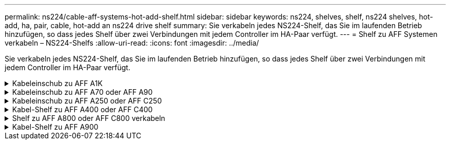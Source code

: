 ---
permalink: ns224/cable-aff-systems-hot-add-shelf.html 
sidebar: sidebar 
keywords: ns224, shelves, shelf, ns224 shelves, hot-add, ha, pair, cable, hot-add an ns224 drive shelf 
summary: Sie verkabeln jedes NS224-Shelf, das Sie im laufenden Betrieb hinzufügen, so dass jedes Shelf über zwei Verbindungen mit jedem Controller im HA-Paar verfügt. 
---
= Shelf zu AFF Systemen verkabeln – NS224-Shelfs
:allow-uri-read: 
:icons: font
:imagesdir: ../media/


[role="lead"]
Sie verkabeln jedes NS224-Shelf, das Sie im laufenden Betrieb hinzufügen, so dass jedes Shelf über zwei Verbindungen mit jedem Controller im HA-Paar verfügt.

.Kabeleinschub zu AFF A1K
[%collapsible]
====
Bei laufendem Betrieb können Sie bis zu drei zusätzliche NS224 Shelfs (also insgesamt vier Shelfs) zu einem AFF A1K HA-Paar hinzufügen.

.Bevor Sie beginnen
* Sie müssen die überprüft haben link:requirements-hot-add-shelf.html["Hot-Add-Anforderungen und Best Practices"].
* Sie müssen die entsprechenden Verfahren in abgeschlossen haben link:prepare-hot-add-shelf.html["Bereiten Sie das Hot-Add eines Faches vor"].
* Sie müssen die Shelfs installiert, eingeschaltet und die Shelf-IDs wie in festgelegt haben link:prepare-hot-add-shelf.html["Installieren Sie ein Shelf für ein Hot-Add-System"].


.Über diese Aufgabe
* Bei dieser Vorgehensweise wird vorausgesetzt, dass Ihr HA-Paar mindestens ein vorhandenes NS224-Shelf hat.
* Dieses Verfahren behandelt die folgenden Hot-Add-Szenarien:
+
** Hinzufügen eines zweiten Shelf zu einem HA-Paar mit zwei RoCE-fähigen I/O-Modulen pro Controller während des laufenden Betriebs. (Sie haben ein zweites I/O-Modul installiert und das erste Shelf beiden I/O-Modulen erneut verkabelt oder das erste Shelf bereits mit zwei I/O-Modulen verkabelt. Sie verbinden das zweite Shelf mit beiden I/O-Modulen.)
** Hinzufügen eines dritten Shelf zu einem HA-Paar mit drei RoCE-fähigen I/O-Modulen pro Controller und während des laufenden Betriebs. (Sie haben ein drittes I/O-Modul installiert und verkabeln das dritte Shelf nur mit dem dritten I/O-Modul.)
** Hinzufügen eines dritten Shelf zu einem HA-Paar mit vier RoCE-fähigen I/O-Modulen pro Controller während des laufenden Betriebs (Sie haben ein drittes und viertes I/O-Modul installiert und verbinden das dritte Shelf mit dem dritten und vierten I/O-Modul).
** Hinzufügen eines vierten Shelfs zu einem HA-Paar mit vier RoCE-fähigen I/O-Modulen pro Controller während des laufenden Betriebs (Sie haben ein viertes I/O-Modul installiert und das dritte Shelf erneut mit den dritten und vierten I/O-Modulen verbunden oder das dritte Shelf bereits mit den dritten und vierten I/O-Modulen verkabelt. Sie verbinden das vierte Shelf mit dem dritten und vierten I/O-Modul).




.Schritte
. Wenn das NS224-Shelf, das Sie im Hot-Adding befinden, das zweite NS2224-Shelf im HA-Paar ist, führen Sie die folgenden Teilschritte aus.
+
Andernfalls fahren Sie mit dem nächsten Schritt fort.

+
.. Kabel-Shelf NSM A-Port e0a zu Controller A-Steckplatz 10 Port A (e10a)
.. Kabel-Shelf NSM A-Port e0b zum Controller B-Steckplatz 11 Port b (e11b).
.. Kabel-Shelf NSM B-Port e0a zu Controller B-Steckplatz 10 Port A (e10a)
.. Kabel-Shelf NSM B-Port e0b zum Controller A-Steckplatz 11 Port b (e11b).
+
In der folgenden Abbildung ist die Verkabelung des zweiten Shelf im HA-Paar mit zwei RoCE-fähigen I/O-Modulen pro Controller hervorgehoben:

+
image::../media/drw_ns224_vino_m_2shelves_2cards_ieops-1642.svg[Verkabelung für AFF A1K mit zwei Shelfs und zwei I/O-Modulen]



. Wenn das NS224-Shelf das dritte NS224-Shelf im HA-Paar mit drei RoCE-fähigen I/O-Modulen pro Controller ist, führen Sie die folgenden Teilschritte durch. Andernfalls fahren Sie mit dem nächsten Schritt fort.
+
.. Verkabeln Sie das Shelf NSM A-Port e0a mit Controller A, Steckplatz 9, Port A (e9a).
.. Verkabeln Sie den Port e0b des Shelf NSM A mit Controller B-Steckplatz 9, Port b (e9b).
.. Verkabeln Sie den Shelf NSM B-Port e0a mit Controller B-Steckplatz 9, Port A (e9a).
.. Verkabeln Sie den Shelf NSM B-Port e0b mit Controller A-Steckplatz 9, Port b (e9b).
+
In der folgenden Abbildung ist die Verkabelung des dritten Shelf im HA-Paar mit drei RoCE-fähigen I/O-Modulen pro Controller hervorgehoben:

+
image::../media/drw_ns224_vino_m_3shelves_3cards_ieops-1643.svg[Verkabelung für AFF A1K mit drei Shelfs und drei IO-Modulen]



. Wenn das NS224-Shelf das dritte NS224-Shelf im HA-Paar mit vier RoCE-fähigen I/O-Modulen pro Controller ist, führen Sie die folgenden Teilschritte durch. Andernfalls fahren Sie mit dem nächsten Schritt fort.
+
.. Verkabeln Sie das Shelf NSM A-Port e0a mit Controller A, Steckplatz 9, Port A (e9a).
.. Verkabeln Sie den Port e0b des Shelf NSM A mit Controller B-Steckplatz 8, Port b (e8b).
.. Verkabeln Sie den Shelf NSM B-Port e0a mit Controller B-Steckplatz 9, Port A (e9a).
.. Verkabeln Sie den Shelf NSM B-Port e0b mit Controller A-Steckplatz 8, Port b (e8b).
+
In der folgenden Abbildung ist die Verkabelung des dritten Shelf im HA-Paar mit vier RoCE-fähigen I/O-Modulen pro Controller hervorgehoben:

+
image::../media/drw_ns224_vino_m_3shelves_4cards_ieops-1644.svg[Verkabelung für AFF A1K mit drei Shelfs und vier I/O-Modulen]



. Wenn das NS224-Shelf, das Sie beim Hinzufügen verwenden, das vierte NS224-Shelf im HA-Paar mit vier RoCE-fähigen I/O-Modulen pro Controller ist, führen Sie die folgenden Teilschritte durch.
+
.. Verkabeln Sie das Shelf NSM A-Port e0a mit Controller A, Steckplatz 8, Port A (e8a).
.. Verkabeln Sie den Port e0b des Shelf NSM A mit Controller B-Steckplatz 9, Port b (e9b).
.. Verkabeln Sie den Shelf NSM B-Port e0a mit Controller B-Steckplatz 8, Port A (e8a).
.. Verkabeln Sie den Shelf NSM B-Port e0b mit Controller A-Steckplatz 9, Port b (e9b).
+
In der folgenden Abbildung ist die Verkabelung für das vierte Shelf im HA-Paar mit vier RoCE-fähigen I/O-Modulen pro Controller hervorgehoben:

+
image::../media/drw_ns224_vino_m_4shelves_4cards_ieops-1645.svg[Verkabelung für AFF A1K mit vier Shelfs und vier I/O-Modulen]



. Überprüfen Sie mit https://mysupport.netapp.com/site/tools/tool-eula/activeiq-configadvisor["Active IQ Config Advisor"^].
+
Wenn Verkabelungsfehler auftreten, befolgen Sie die entsprechenden Korrekturmaßnahmen.



.Was kommt als Nächstes?
Wenn Sie die automatische Laufwerkszuweisung als Teil der Vorbereitung für dieses Verfahren deaktiviert haben, müssen Sie manuell die Laufwerkseigentümer festlegen und die automatische Laufwerkszuweisung ggf. erneut aktivieren. Gehen Sie zu link:complete-hot-add-shelf.html["Füllen Sie das Hot Add aus"].

Andernfalls müssen Sie das Hot-Add-Regal verwenden.

====
.Kabeleinschub zu AFF A70 oder AFF A90
[%collapsible]
====
Wenn zusätzlicher Storage (zum internen Shelf) benötigt wird, können Sie im laufenden Betrieb bis zu zwei NS224 Shelfs zu einem AFF A70 oder AFF A90 HA-Paar hinzufügen.

.Bevor Sie beginnen
* Sie müssen die überprüft haben link:requirements-hot-add-shelf.html["Hot-Add-Anforderungen und Best Practices"].
* Sie müssen die entsprechenden Verfahren in abgeschlossen haben link:prepare-hot-add-shelf.html["Bei laufendem Betrieb ein Shelf hinzufügen"].
* Sie müssen die Shelfs installiert, eingeschaltet und die Shelf-IDs wie in festgelegt haben link:prepare-hot-add-shelf.html["Installieren Sie ein Shelf für ein Hot-Add-System"].


.Über diese Aufgabe
* Bei diesem Verfahren wird vorausgesetzt, dass Ihr HA-Paar nur über internen Storage verfügt (keine externen Shelfs) und dass Sie Hot-Hinzufügen von bis zu zwei zusätzlichen Shelfs und zwei RoCE-fähigen I/O-Modulen pro Controller durchführen.
* Dieses Verfahren behandelt die folgenden Hot-Add-Szenarien:
+
** Hinzufügen des ersten Shelfs zu einem HA-Paar mit einem RoCE-fähigen I/O-Modul pro Controller während des laufenden Betriebs
** Hinzufügen des ersten Shelfs zu einem HA-Paar mit zwei RoCE-fähigen I/O-Modulen pro Controller und während des laufenden Betriebs
** Hot-Hinzufügen des zweiten Shelf zu einem HA-Paar mit zwei RoCE-fähigen I/O-Modulen pro Controller.




.Schritte
. Wenn Sie während des laufenden Betriebs ein Shelf mit einem Satz RoCE-fähiger Ports (ein RoCE-fähiges I/O-Modul) in jedem Controller-Modul hinzufügen, und dies das einzige NS224-Shelf in Ihrem HA-Paar ist, führen Sie die folgenden Teilschritte durch.
+
Andernfalls fahren Sie mit dem nächsten Schritt fort.

+

NOTE: Bei diesem Schritt wird davon ausgegangen, dass Sie das RoCE-fähige I/O-Modul in Steckplatz 11 installiert haben.

+
.. Kabel-Shelf NSM A Port e0a zu Controller A-Steckplatz 11 Port A (e11a).
.. Kabel-Shelf NSM A-Port e0b zum Controller B-Steckplatz 11 Port b (e11b).
.. Kabel-Shelf NSM B-Port e0a zu Controller B-Steckplatz 11 Port A (e11A)
.. Kabel-Shelf NSM B-Port e0b zum Controller A-Steckplatz 11 Port b (e11b).
+
Die folgende Abbildung zeigt die Verkabelung für ein Hot-Added Shelf mit einem RoCE-fähigen I/O-Modul pro Controller-Modul:

+
image::../media/drw_ns224_vino_i_1shelf_1card_ieops-1639.svg[Verkabelung für AFF A70 oder A90 mit einem Shelf und einem IO-Modul]



. Wenn Sie ein oder zwei Shelfs mit zwei Sets von RoCE-fähigen Ports (zwei RoCE-fähige I/O-Module) in jedem Controller-Modul im laufenden Betrieb hinzufügen, füllen Sie die entsprechenden Teilschritte aus.
+

NOTE: Bei diesem Schritt wird davon ausgegangen, dass Sie die RoCE-fähigen I/O-Module in den Steckplätzen 11 und 8 installiert haben.

+
[cols="1,3"]
|===
| Shelfs | Verkabelung 


 a| 
Shelf 1
 a| 
.. Verkabeln Sie den NSM A-Port e0a mit dem Controller A-Steckplatz 11, Port A (e11a).
.. Verkabeln Sie den NSM A-Port e0b mit Controller B-Steckplatz 8, Port b (e8b).
.. Verbinden Sie den NSM B-Port e0a mit Controller B-Steckplatz 11, Port A (e11a).
.. Verkabeln Sie den NSM B-Port e0b mit Controller A-Steckplatz 8, Port b (e8b).
.. Wenn Sie ein zweites Regal heizen, füllen Sie die Unterschritte "`Shelf 2`" aus; andernfalls fahren Sie mit Schritt 3 fort.


Die folgende Abbildung zeigt die Verkabelung für ein Hot-Added Shelf mit zwei RoCE-fähigen I/O-Modulen pro Controller-Modul:

image::../media/drw_ns224_vino_i_1shelf_2cards_ieops-1640.svg[Verkabelung für AFF A70 oder A90 mit einem Shelf und zwei IO-Modulen]



 a| 
Shelf 2
 a| 
.. Verkabeln Sie den NSM A-Port e0a mit dem Controller A-Steckplatz 8, Port A (e8a).
.. Verkabeln Sie den NSM A-Port e0b mit Controller B-Steckplatz 11, Port b (e11b).
.. Verbinden Sie den NSM B-Port e0a mit Controller B-Steckplatz 8, Port A (e8a).
.. Verkabeln Sie den NSM B-Port e0b mit Controller A-Steckplatz 11, Port b (e11b).
.. Fahren Sie mit Schritt 3 fort.


Die folgende Abbildung zeigt die Verkabelung für zwei Hot-Added Shelf mit zwei RoCE-fähigen I/O-Modulen pro Controller-Modul:

image::../media/drw_ns224_vino_i_2shelves_2cards_ieops-1641.svg[Verkabelung für AFF A70 oder A90 mit zwei Einschüben und zwei IO-Modulen]

|===
. Überprüfen Sie mit https://mysupport.netapp.com/site/tools/tool-eula/activeiq-configadvisor["Active IQ Config Advisor"^].
+
Wenn Verkabelungsfehler auftreten, befolgen Sie die entsprechenden Korrekturmaßnahmen.



.Was kommt als Nächstes?
Wenn Sie die automatische Laufwerkszuweisung als Teil der Vorbereitung für dieses Verfahren deaktiviert haben, müssen Sie manuell die Laufwerkseigentümer festlegen und die automatische Laufwerkszuweisung ggf. erneut aktivieren. Gehen Sie zu link:complete-hot-add-shelf.html["Füllen Sie das Hot Add aus"].

Andernfalls müssen Sie das Hot-Add-Regal verwenden.

====
.Kabeleinschub zu AFF A250 oder AFF C250
[%collapsible]
====
Wenn zusätzlicher Storage benötigt wird, können Sie im laufenden Betrieb maximal ein NS224-Shelf zu einem AFF A250 oder AFF C250 HA-Paar hinzufügen.

.Bevor Sie beginnen
* Sie müssen die überprüft haben link:requirements-hot-add-shelf.html["Hot-Add-Anforderungen und Best Practices"].
* Sie müssen die entsprechenden Verfahren in abgeschlossen haben link:prepare-hot-add-shelf.html["Bei laufendem Betrieb ein Shelf hinzufügen"].
* Sie müssen die Shelfs installiert, eingeschaltet und die Shelf-IDs wie in festgelegt haben link:prepare-hot-add-shelf.html["Installieren Sie ein Shelf für ein Hot-Add-System"].


.Über diese Aufgabe
Wenn Sie von der Rückseite des Plattform-Chassis aus betrachtet werden, ist der RoCE-fähige Karten-Port auf der linken Seite Port „A“ (e1a) und der Port auf der rechten Seite der Port „b“ (e1b).

.Schritte
. Shelf-Verbindungen verkabeln:
+
.. Kabel-Shelf NSM A Port e0a zu Controller A-Steckplatz 1, Port A (e1a)
.. Kabel-Shelf NSM A-Port e0b zum Controller B-Steckplatz 1 Port b (e1b).
.. Kabel-Shelf NSM B-Port e0a zu Controller B, Steckplatz 1, Port A (e1a)
.. Kabel-Shelf NSM B-Port e0b zum Controller A-Steckplatz 1 Port b (e1b). + die folgende Abbildung zeigt die Shelf-Verkabelung, wenn der Vorgang abgeschlossen ist.
+
image::../media/drw_ns224_a250_c250_f500f_1shelf_ieops-1824.svg[Verkabelung für ein AFF A250 C250 oder FAS500f mit einem NS224-Shelf und einem Satz PCIe-Karten-Ports]



. Überprüfen Sie mit https://mysupport.netapp.com/site/tools/tool-eula/activeiq-configadvisor["Active IQ Config Advisor"^].
+
Wenn Verkabelungsfehler auftreten, befolgen Sie die entsprechenden Korrekturmaßnahmen.



.Was kommt als Nächstes?
Wenn Sie die automatische Laufwerkszuweisung als Teil der Vorbereitung für dieses Verfahren deaktiviert haben, müssen Sie manuell die Laufwerkseigentümer festlegen und die automatische Laufwerkszuweisung ggf. erneut aktivieren. Gehen Sie zu link:complete-hot-add-shelf.html["Füllen Sie das Hot Add aus"].

Andernfalls müssen Sie das Hot-Add-Regal verwenden.

====
.Kabel-Shelf zu AFF A400 oder AFF C400
[%collapsible]
====
Ob Sie ein NS224 Shelf für ein Hot-Add verkabeln, hängt davon ab, ob Sie ein AFF A400- oder AFF C400 HA-Paar besitzen.

.Bevor Sie beginnen
* Sie müssen die überprüft haben link:requirements-hot-add-shelf.html["Hot-Add-Anforderungen und Best Practices"].
* Sie müssen die entsprechenden Verfahren in abgeschlossen haben link:prepare-hot-add-shelf.html["Bei laufendem Betrieb ein Shelf hinzufügen"].
* Sie müssen die Shelfs installiert, eingeschaltet und die Shelf-IDs wie in festgelegt haben link:prepare-hot-add-shelf.html["Installieren Sie ein Shelf für ein Hot-Add-System"].


*Kabel-Shelf zu einem AFF A400 HA-Paar*

Bei einem AFF A400 HA-Paar können Sie bis zu zwei Shelves im laufenden Betrieb hinzufügen und Onboard Ports e0c/e0d und Ports in Steckplatz 5 je nach Bedarf verwenden.

.Schritte
. Wenn Sie jedem Controller ein Shelf Hot-hinzufügen und dabei nur einen Satz RoCE-fähiger Ports (Onboard RoCE-fähige Ports) verwenden, und dies das einzige NS224-Shelf in Ihrem HA-Paar ist, führen Sie die folgenden Teilschritte durch.
+
Andernfalls fahren Sie mit dem nächsten Schritt fort.

+
.. Kabel-Shelf NSM A Port e0a zu Controller A Port e0c.
.. Kabel-Shelf NSM A Port e0b zum Controller B Port e0d.
.. Kabel-Shelf NSM B-Port e0a zu Controller B-Port e0c.
.. Kabel-Shelf NSM B-Port e0b für Controller A-Port e0d.
+
In der folgenden Abbildung wird die Verkabelung für ein Hot-Added Shelf mit einem Satz RoCE-fähiger Ports an jedem Controller gezeigt:

+
image::../media/drw_ns224_a400_1shelf.png[Verkabelung für eine AFF A400 mit einem NS224 Shelf und einem Satz integrierter Ports]



. Wenn Sie jedem Controller ein oder zwei Shelfs während des laufenden Einsatzes mit zwei Sets von RoCE-fähigen Ports (Onboard- und PCIe-Karten-RoCE-fähigen Ports) hinzufügen, führen Sie die folgenden Teilschritte durch.
+
[cols="1,3"]
|===
| Shelfs | Verkabelung 


 a| 
Shelf 1
 a| 
.. Verbinden Sie NSM A Port e0a mit Controller A Port e0c.
.. Verkabeln Sie den NSM A-Port e0b mit Controller B-Steckplatz 5, Port 2 (e5b).
.. Verbinden Sie den NSM B-Port e0a mit Controller B-Port e0c.
.. Verkabeln Sie den NSM B-Port e0b mit Controller A-Steckplatz 5, Port 2 (e5b).
.. Wenn Sie ein zweites Regal heizen, füllen Sie die Unterschritte "`Shelf 2`" aus; andernfalls fahren Sie mit Schritt 3 fort.




 a| 
Shelf 2
 a| 
.. Verkabeln Sie den NSM A-Port e0a mit Controller A-Steckplatz 5, Port 1 (e5a).
.. Verbinden Sie den NSM A-Port e0b mit dem Port e0d des Controllers.
.. Verkabeln Sie den NSM B-Port e0a mit Controller B-Steckplatz 5, Port 1 (e5a).
.. Verbinden Sie den NSM B-Port e0b mit Controller A-Port e0d.
.. Fahren Sie mit Schritt 3 fort.


|===
+
Die folgende Abbildung zeigt die Verkabelung für zwei Hot-Added Shelves:

+
image::../media/drw_ns224_a400_2shelves_IEOPS-983.svg[Verkabelung für eine AFF A400 mit zwei NS224-Shelfs und einem Satz integrierter Ports und einem Satz Ports an PCIe-Karten]

. Überprüfen Sie mit https://mysupport.netapp.com/site/tools/tool-eula/activeiq-configadvisor["Active IQ Config Advisor"^].
+
Wenn Verkabelungsfehler auftreten, befolgen Sie die entsprechenden Korrekturmaßnahmen.

. Wenn Sie die automatische Laufwerkszuweisung als Teil der Vorbereitung für dieses Verfahren deaktiviert haben, müssen Sie manuell die Laufwerkseigentümer festlegen und bei Bedarf die automatische Laufwerkszuweisung wieder aktivieren. Siehe link:complete-hot-add-shelf.html["Füllen Sie das Hot Add aus"].
+
Andernfalls werden Sie mit diesem Verfahren durchgeführt.



*Kabel-Shelf zu einem AFF C400 HA-Paar*

Bei einem AFF C400 HA-Paar können Sie bei Bedarf bis zu zwei Shelfs im laufenden Betrieb hinzufügen und Ports in Steckplatz 4 und 5 verwenden.

.Schritte
. Wenn Sie bei jedem Controller ein Shelf mit einem Satz RoCE-fähiger Ports hinzufügen und dies das einzige NS224-Shelf in Ihrem HA-Paar ist, führen Sie die folgenden Teilschritte durch.
+
Andernfalls fahren Sie mit dem nächsten Schritt fort.

+
.. Verkabeln Sie das Shelf NSM A-Port e0a mit Controller A, Steckplatz 4, Port 1 (e4a).
.. Verkabeln Sie den Shelf NSM A-Port e0b mit Controller B-Steckplatz 4, Port 2 (e4b).
.. Verkabeln Sie den Shelf NSM B-Port e0a mit Controller B-Steckplatz 4, Port 1 (e4a).
.. Verkabeln Sie den Shelf NSM B-Port e0b mit Controller A-Steckplatz 4, Port 2 (e4b).
+
In der folgenden Abbildung wird die Verkabelung für ein Hot-Added Shelf mit einem Satz RoCE-fähiger Ports an jedem Controller gezeigt:

+
image::../media/drw_ns224_c400_1shelf_IEOPS-985.svg[Verkabelung für ein AFF C400 mit einem NS224-Shelf und einem Satz PCIe-Karten-Ports]



. Wenn Sie ein oder zwei Shelfs im laufenden Betrieb mit zwei Sets von RoCE-fähigen Ports an jedem Controller hinzufügen, führen Sie die folgenden Teilschritte durch.
+
[cols="1,3"]
|===
| Shelfs | Verkabelung 


 a| 
Shelf 1
 a| 
.. Verkabeln Sie den NSM A-Port e0a mit dem Controller A-Steckplatz 4, Port 1 (e4a).
.. Verkabeln Sie den NSM A-Port e0b mit Controller B-Steckplatz 5, Port 2 (e5b).
.. Verbinden Sie den NSM B-Port e0a mit Controller B-Port-Steckplatz 4 Port 1 (e4a).
.. Verkabeln Sie den NSM B-Port e0b mit Controller A-Steckplatz 5, Port 2 (e5b).
.. Wenn Sie ein zweites Regal heizen, füllen Sie die Unterschritte "`Shelf 2`" aus; andernfalls fahren Sie mit Schritt 3 fort.




 a| 
Shelf 2
 a| 
.. Verkabeln Sie den NSM A-Port e0a mit Controller A-Steckplatz 5, Port 1 (e5a).
.. Verkabeln Sie den NSM A-Port e0b mit Controller B-Steckplatz 4, Port 2 (e4b).
.. Verkabeln Sie den NSM B-Port e0a mit Controller B-Steckplatz 5, Port 1 (e5a).
.. Verkabeln Sie den NSM B-Port e0b mit Controller A-Steckplatz 4, Port 2 (e4b).
.. Fahren Sie mit Schritt 3 fort.


|===
+
Die folgende Abbildung zeigt die Verkabelung für zwei Hot-Added Shelves:

+
image::../media/drw_ns224_c400_2shelves_IEOPS-984.svg[Verkabelung für einen AFF C400 mit zwei NS224-Einschüben und zwei PCIe-Karten-Ports]

. Überprüfen Sie mit https://mysupport.netapp.com/site/tools/tool-eula/activeiq-configadvisor["Active IQ Config Advisor"^].
+
Wenn Verkabelungsfehler auftreten, befolgen Sie die entsprechenden Korrekturmaßnahmen.



.Was kommt als Nächstes?
Wenn Sie die automatische Laufwerkszuweisung als Teil der Vorbereitung für dieses Verfahren deaktiviert haben, müssen Sie manuell die Laufwerkseigentümer festlegen und die automatische Laufwerkszuweisung ggf. erneut aktivieren. Gehen Sie zu link:complete-hot-add-shelf.html["Füllen Sie das Hot Add aus"].

Andernfalls müssen Sie das Hot-Add-Regal verwenden.

====
.Shelf zu AFF A800 oder AFF C800 verkabeln
[%collapsible]
====
Wie Sie ein NS224-Shelf in einem AFF A800 oder AFF C800 HA-Paar verkabeln, hängt von der Anzahl der hinzuzufüenden Shelfs und der Anzahl der RoCE-fähigen Port-Sets (ein oder zwei), die Sie auf den Controllern verwenden, ab.

.Bevor Sie beginnen
* Sie müssen die überprüft haben link:requirements-hot-add-shelf.html["Hot-Add-Anforderungen und Best Practices"].
* Sie müssen die entsprechenden Verfahren in abgeschlossen haben link:prepare-hot-add-shelf.html["Bei laufendem Betrieb ein Shelf hinzufügen"].
* Sie müssen die Shelfs installiert, eingeschaltet und die Shelf-IDs wie in festgelegt haben link:prepare-hot-add-shelf.html["Installieren Sie ein Shelf für ein Hot-Add-System"].


.Schritte
. Wenn Sie bei Bedarf ein Shelf mit einem Satz RoCE-fähiger Ports (eine RoCE-fähige PCIe-Karte) an jedem Controller hinzufügen, und dies das einzige NS224-Shelf in Ihrem HA-Paar ist, führen Sie die folgenden Teilschritte durch.
+
Andernfalls fahren Sie mit dem nächsten Schritt fort.

+

NOTE: Bei diesem Schritt wird vorausgesetzt, dass Sie die RoCE-fähige PCIe-Karte in Steckplatz 5 installiert haben.

+
.. Verkabeln Sie das Shelf NSM A-Port e0a mit Controller A, Steckplatz 5, Port A (e5a).
.. Verkabeln Sie den Port e0b des Shelf NSM A mit Controller B-Steckplatz 5, Port b (e5b).
.. Verkabeln Sie den Shelf NSM B-Port e0a mit Controller B-Steckplatz 5, Port A (e5a).
.. Verkabeln Sie den Shelf NSM B-Port e0b mit Controller A-Steckplatz 5, Port b (e5b).
+
In der folgenden Abbildung wird die Verkabelung für ein Hot-Added Shelf mit einer RoCE-fähigen PCIe-Karte auf jedem Controller gezeigt:

+
image::../media/drw_ns224_a800_c800_1shelf_IEOPS-964.svg[Verkabelung für eine AFF A800 oder AFF C800 mit einem NS224-Shelf und einer PCIe-Karte]



. Wenn Sie jedem Controller ein oder zwei Shelfs im laufenden Betrieb mit zwei Sets von RoCE-fähigen Ports (zwei RoCE-fähige PCIe-Karten) hinzufügen, führen Sie die entsprechenden Teilschritte durch.
+

NOTE: Bei diesem Schritt wird vorausgesetzt, dass Sie die RoCE-fähigen PCIe-Karten in Steckplatz 5 und Steckplatz 3 installiert haben.

+
[cols="1,3"]
|===
| Shelfs | Verkabelung 


 a| 
Shelf 1
 a| 

NOTE: Diese Unterschritte gehen davon aus, dass Sie die Verkabelung des Shelf-Ports e0a zu der RoCE-fähigen PCIe-Karte in Steckplatz 5 anstatt in Steckplatz 3 beginnen.

.. Verkabeln Sie den NSM A-Port e0a mit dem Controller A-Steckplatz 5, Port A (e5a).
.. Verkabeln Sie den NSM A-Port e0b mit Controller B-Steckplatz 3, Port b (e3b).
.. Verkabeln Sie den NSM B-Port e0a mit Controller B-Steckplatz 5, Port A (e5a).
.. Verkabeln Sie den NSM B-Port e0b mit Controller A-Steckplatz 3, Port b (e3b).
.. Wenn Sie ein zweites Regal heizen, füllen Sie die Unterschritte "`Shelf 2`" aus; andernfalls fahren Sie mit Schritt 3 fort.




 a| 
Shelf 2
 a| 

NOTE: Diese Unterschritte gehen davon aus, dass Sie die Verkabelung des Shelf-Ports e0a mit der RoCE-fähigen PCIe-Karte in Steckplatz 3 anstatt in Steckplatz 5 beginnen (der mit den Verkabelungsunterschritten für Shelf 1 korreliert).

.. Verkabeln Sie den NSM A-Port e0a mit dem Controller A-Steckplatz 3, Port A (e3a).
.. Verkabeln Sie den NSM A-Port e0b mit Controller B-Steckplatz 5, Port b (e5b).
.. Verbinden Sie den NSM B-Port e0a mit Controller B-Steckplatz 3, Port A (e3a).
.. Verkabeln Sie den NSM B-Port e0b mit Controller A-Steckplatz 5, Port b (e5b).
.. Fahren Sie mit Schritt 3 fort.


|===
+
Die folgende Abbildung zeigt die Verkabelung für zwei Hot-Added Shelves:

+
image::../media/drw_ns224_a800_c800_2shelves_IEOPS-966.svg[drw ns224 a800 c800 2 Shelfs IEOPS 966]

. Überprüfen Sie mit https://mysupport.netapp.com/site/tools/tool-eula/activeiq-configadvisor["Active IQ Config Advisor"^].
+
Wenn Verkabelungsfehler auftreten, befolgen Sie die entsprechenden Korrekturmaßnahmen.



.Was kommt als Nächstes?
Wenn Sie die automatische Laufwerkszuweisung als Teil der Vorbereitung für dieses Verfahren deaktiviert haben, müssen Sie manuell die Laufwerkseigentümer festlegen und die automatische Laufwerkszuweisung ggf. erneut aktivieren. Gehen Sie zu link:complete-hot-add-shelf.html["Füllen Sie das Hot Add aus"].

Andernfalls müssen Sie das Hot-Add-Regal verwenden.

====
.Kabel-Shelf zu AFF A900
[%collapsible]
====
Wenn zusätzlicher Speicher benötigt wird, können Sie bis zu drei zusätzliche NS224 Laufwerk-Shelves (insgesamt vier Shelves) zu einem AFF A900 HA-Paar hinzufügen.

.Bevor Sie beginnen
* Sie müssen die überprüft haben link:requirements-hot-add-shelf.html["Hot-Add-Anforderungen und Best Practices"].
* Sie müssen die entsprechenden Verfahren in abgeschlossen haben link:prepare-hot-add-shelf.html["Bei laufendem Betrieb ein Shelf hinzufügen"].
* Sie müssen die Shelfs installiert, eingeschaltet und die Shelf-IDs wie in festgelegt haben link:prepare-hot-add-shelf.html["Installieren Sie ein Shelf für ein Hot-Add-System"].


.Über diese Aufgabe
* Bei diesem Verfahren wird vorausgesetzt, dass Ihr HA-Paar mindestens ein vorhandenes NS224-Shelf hat und dass Sie bis zu drei zusätzliche Shelves im laufenden Betrieb hinzufügen.
* Wenn Ihr HA-Paar nur ein vorhandenes NS224-Shelf hat, wird bei diesem Verfahren vorausgesetzt, dass das Shelf über zwei RoCE-fähige 100-GbE-I/O-Module auf jedem Controller verkabelt ist.


.Schritte
. Wenn das NS224-Shelf, das Sie im Hot-Adding befinden, das zweite NS2224-Shelf im HA-Paar ist, führen Sie die folgenden Teilschritte aus.
+
Andernfalls fahren Sie mit dem nächsten Schritt fort.

+
.. Kabel-Shelf NSM A-Port e0a zu Controller A-Steckplatz 10 Port A (e10a)
.. Kabel-Shelf NSM A-Port e0b bis Controller B-Steckplatz 2 Port b (e2b)
.. Kabel-Shelf NSM B-Port e0a zu Controller B-Steckplatz 10 Port A (e10a)
.. Kabel-Shelf NSM B-Port e0b für Controller A-Steckplatz 2-Port B (e2b)


+
Die folgende Abbildung zeigt die zweite Shelf-Verkabelung (und das erste Shelf).

+
image::../media/drw_ns224_a900_2shelves.png[Verkabelung für einen AFF A900 mit zwei NS224-Shelfs und zwei IO-Modulen]

. Wenn das NS224-Shelf, das Sie im Hot-Adding befinden, das dritte NS224-Shelf im HA-Paar ist, führen Sie die folgenden Teilschritte aus.
+
Andernfalls fahren Sie mit dem nächsten Schritt fort.

+
.. Kabel-Shelf NSM A Port e0a zu Controller A-Steckplatz 1, Port A (e1a)
.. Kabel-Shelf NSM A-Port e0b zum Controller B-Steckplatz 11 Port b (e11b).
.. Kabel-Shelf NSM B-Port e0a zu Controller B, Steckplatz 1, Port A (e1a)
.. Kabel-Shelf NSM B-Port e0b zum Controller A-Steckplatz 11 Port b (e11b).
+
Die folgende Abbildung zeigt die dritte Shelf-Verkabelung.

+
image::../media/drw_ns224_a900_3shelves.png[Verkabelung für einen AFF A900 mit drei NS224-Shelfs und vier IO-Modulen]



. Wenn das NS224-Regal, das Sie im Hot-Adding befinden, das vierte NS224-Regal im HA-Paar ist, führen Sie die folgenden Teilschritte aus.
+
Andernfalls fahren Sie mit dem nächsten Schritt fort.

+
.. Kabel-Shelf NSM A Port e0a zu Controller A-Steckplatz 11 Port A (e11a).
.. Kabel-Shelf NSM A-Port e0b zum Controller B-Steckplatz 1 Port b (e1b).
.. Kabel-Shelf NSM B-Port e0a zu Controller B-Steckplatz 11 Port A (e11A)
.. Kabel-Shelf NSM B-Port e0b zum Controller A-Steckplatz 1 Port b (e1b).
+
Die folgende Abbildung zeigt die vierte Shelf-Verkabelung.

+
image::../media/drw_ns224_a900_4shelves.png[Verkabelung für einen AFF A900 mit vier NS224-Shelfs und vier IO-Modulen]



. Überprüfen Sie mit https://mysupport.netapp.com/site/tools/tool-eula/activeiq-configadvisor["Active IQ Config Advisor"^].
+
Wenn Verkabelungsfehler auftreten, befolgen Sie die entsprechenden Korrekturmaßnahmen.



.Was kommt als Nächstes?
Wenn Sie die automatische Laufwerkszuweisung als Teil der Vorbereitung für dieses Verfahren deaktiviert haben, müssen Sie manuell die Laufwerkseigentümer festlegen und die automatische Laufwerkszuweisung ggf. erneut aktivieren. Gehen Sie zu link:complete-hot-add-shelf.html["Füllen Sie das Hot Add aus"].

Andernfalls müssen Sie das Hot-Add-Regal verwenden.

====